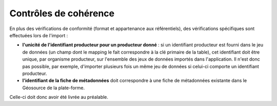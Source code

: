 .. cohérence

Contrôles de cohérence
======================

En plus des vérifications de conformité (format et appartenance aux référentiels), des vérifications spécifiques sont effectuées
lors de l'import :

* **l'unicité de l'identifiant producteur pour un producteur donné** : si un identifiant producteur est
  fourni dans le jeu de données (un champ dont le mapping le fait correspondre à la clé primaire de la table), cet identifiant
  doit être unique, par organisme producteur, sur l'ensemble des jeux de données importés dans l'application.
  Il n'est donc pas possible, par exemple, d'importer plusieurs fois un même jeu de données si celui-ci comporte un
  identifiant producteur.

* **l'identifiant de la fiche de métadonnées** doit correspondre à une fiche de métadonnées existante dans le Géosource de la plate-forme.
Celle-ci doit donc avoir été livrée au préalable.
